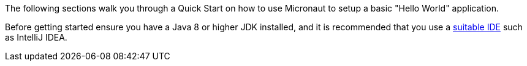 The following sections walk you through a Quick Start on how to use Micronaut to setup a basic "Hello World" application.

Before getting started ensure you have a Java 8 or higher JDK installed, and it is recommended that you use a <<ideSetup,suitable IDE>> such as IntelliJ IDEA.
